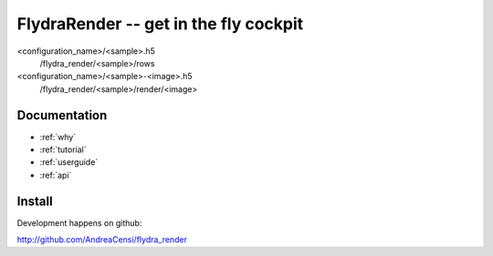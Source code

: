 
FlydraRender -- get in the fly cockpit
===============================================






<configuration_name>/<sample>.h5
	/flydra_render/<sample>/rows
<configuration_name>/<sample>-<image>.h5
	/flydra_render/<sample>/render/<image>  





Documentation
-------------

.. container:: col1b

	* :ref:`why`
	* :ref:`tutorial`
	* :ref:`userguide`
	* :ref:`api`


Install
-------

Development happens on github: 

http://github.com/AndreaCensi/flydra_render

.. raw:: html
   :file: download.html



